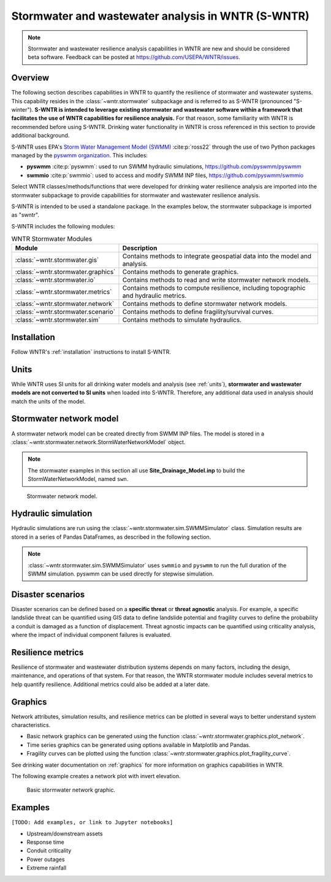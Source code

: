 
.. role:: red

.. raw:: latex

    \clearpage

.. doctest::
    :hide:

    >>> import matplotlib.pylab as plt
    >>> import wntr.stormwater as swntr
    >>> try:
    ...    swn = swntr.network.StormWaterNetworkModel('../examples/networks/Site_Drainage_Model.inp')
    ... except:
    ...    swn = swntr.network.StormWaterNetworkModel('examples/networks/Site_Drainage_Model.inp')
    >>> try:
    ...    backdrop_img = plt.imread('../figures/Site-Post.jpg')
    ... except:
    ...    backdrop_img = plt.imread('documentation/figures/Site-Post.jpg')

.. _stormwater:

Stormwater and wastewater analysis in WNTR (**S-WNTR**)
=======================================================


.. note:: 
   Stormwater and wastewater resilience analysis capabilities in WNTR are new
   and should be considered beta software. 
   Feedback can be posted at https://github.com/USEPA/WNTR/issues.

Overview 
--------

The following section describes capabilities in WNTR to 
quantify the resilience of stormwater and wastewater systems.  
This capability resides in the :class:`~wntr.stormwater` subpackage and 
is referred to as S-WNTR (pronounced "S-winter").
**S-WNTR is intended to 
leverage existing stormwater and wastewater software within a framework that 
facilitates the use of WNTR capabilities for resilience analysis.**
For that reason, some familiarity with WNTR is recommended before using S-WNTR.
Drinking water functionality in WNTR is cross referenced in 
this section to provide additional background.

S-WNTR uses EPA's `Storm Water Management Model (SWMM) <https://www.epa.gov/water-research/storm-water-management-model-swmm>`_ :cite:p:`ross22`
through the use of two Python packages managed by the `pyswmm organization <https://www.pyswmm.org>`_.
This includes: 

* **pyswmm** :cite:p:`pyswmm`: used to run SWMM hydraulic simulations, https://github.com/pyswmm/pyswmm
* **swmmio** :cite:p:`swmmio`: used to access and modify SWMM INP files, https://github.com/pyswmm/swmmio

Select WNTR classes/methods/functions that were developed for drinking water 
resilience analysis are imported into the stormwater subpackage to provide capabilities for 
stormwater and wastewater resilience analysis.

S-WNTR is intended to be used a standalone package.
In the examples below, the stormwater subpackage is imported as "swntr".

.. doctest::

    >>> import wntr.stormwater as swntr

S-WNTR includes the following modules:

.. _table-wntr-stormwater-modules:
.. table:: WNTR Stormwater Modules
   
   =================================================  =============================================================================================================================================================================================================================================================================
   Module                                             Description
   =================================================  =============================================================================================================================================================================================================================================================================
   :class:`~wntr.stormwater.gis`	                  Contains methods to integrate geospatial data into the model and analysis.
   :class:`~wntr.stormwater.graphics`                 Contains methods to generate graphics.
   :class:`~wntr.stormwater.io`	                      Contains methods to read and write stormwater network models.
   :class:`~wntr.stormwater.metrics`	              Contains methods to compute resilience, including topographic and hydraulic metrics.
   :class:`~wntr.stormwater.network`	              Contains methods to define stormwater network models.
   :class:`~wntr.stormwater.scenario`                 Contains methods to define fragility/survival curves.
   :class:`~wntr.stormwater.sim`		              Contains methods to simulate hydraulics.
   =================================================  =============================================================================================================================================================================================================================================================================

Installation
------------

Follow WNTR's :ref:`installation` instructions to install S-WNTR.

Units
-----

While WNTR uses SI units for all drinking water models and analysis (see :ref:`units`), 
**stormwater and wastewater models are not converted to SI units** when loaded into S-WNTR.
Therefore, any additional data used in analysis should match the units of the model.

.. dropdown:: **SWMM unit conventions**
	
	For reference, :numref:`table-swmm-units` includes SWMM unit conventions :cite:p:`ross22`.  

	.. _table-swmm-units:
	.. csv-table:: SWMM INP File Unit Conventions
	   :file: tables/swmm_units.csv
	   :widths: 30, 30, 30
	   :header-rows: 1
   

Stormwater network model
------------------------

A stormwater network model can be created directly from SWMM INP files. 
The model is stored in a
:class:`~wntr.stormwater.network.StormWaterNetworkModel` object.  

.. doctest::
	
    >>> swn = swntr.network.StormWaterNetworkModel('networks/Site_Drainage_Model.inp') # doctest: +SKIP

.. note::
    The stormwater examples in this section all use **Site_Drainage_Model.inp**
    to build the StormWaterNetworkModel, named ``swn``.

.. doctest::
    :hide:

    >>> fig, ax = plt.subplots()
    >>> f = ax.imshow(backdrop_img[::-1], origin='lower', alpha=0.5)
    >>> f = ax.set_xlim(0, 1423)
    >>> f = ax.set_ylim(0, 1475)
    >>> f = swntr.graphics.plot_network(swn, link_labels=True, ax=ax)
    >>> plt.tight_layout()
    >>> plt.savefig('plot_Site_Drainage_Model.png', dpi=300)
	
.. _fig-swmm-network:
.. figure:: figures/plot_Site_Drainage_Model.png
   :width: 640
   :alt: Network
   
   Stormwater network model.

.. dropdown:: **Model attributes**
	
	The StormWaterNetworkModel includes the following DataFrames which store model attributes 
	(and correspond to sections of SWMM INP files).

	* ``swn.junctions``
	* ``swn.outfalls``
	* ``swn.storage``
	* ``swn.conduits``
	* ``swn.weirs``
	* ``swn.orifices``
	* ``swn.pumps``
	* ``swn.controls``
	* ``swn.subcatchments``
	* ``swn.raingages``
	* ``swn.options``
	* ``swn.report``

	A full list of SWMM INP file sections that are supported by S-WNTR are stored in ``swn.section_names``.
		
	Model attributes are stored in Pandas DataFrames or Series.
	For example, ``swn.junctions`` contains the following information:

	.. doctest::
		
		>>> swn.junctions # doctest: +SKIP
			  InvertElev  MaxDepth  InitDepth  SurchargeDepth  PondedArea
		Name
		J1        4973.0         0          0               0           0
		J2        4969.0         0          0               0           0
		J3        4973.0         0          0               0           0
		J4        4971.0         0          0               0           0
		J5        4969.8         0          0               0           0
		J6        4969.0         0          0               0           0
		J7        4971.5         0          0               0           0
		J8        4966.5         0          0               0           0
		J9        4964.8         0          0               0           0
		J10       4963.8         0          0               0           0
		J11       4963.0         0          0               0           0


	The DataFrames and Series can be modified by the use and the   
	updated model is used in hydraulic simulation and analysis.

	The StormWaterNetworkModel object also includes methods to return a list of 
	junction names, conduits names, etc. 

	.. doctest::
		
		>>> swn.conduit_name_list
		['C1', 'C2', 'C3', 'C4', 'C5', 'C6', 'C7', 'C8', 'C9', 'C10', 'C11']
		
	.. note:: 
	   :class:`~wntr.stormwater.network.StormWaterNetworkModel` uses ``swmmio.Model`` to 
	   read and write the SWMM INP file. 
	   swimmio stores this information in Pandas and GeoPandas data formats.

.. dropdown:: **Model I/O**

	S-WNTR includes the following functions to read/write files and transform 
	the StormWaterNetworkModel to other data formats.
	This functionality builds on methods in swmmio.

	* :class:`~wntr.stormwater.io.read_inpfile`: Create a StormWaterNetworkModel object from a SWMM INP file 
	* :class:`~wntr.stormwater.io.write_inpfile`: Write a SWMM INP file from a StormWaterNetworkModel
	* :class:`~wntr.stormwater.io.to_graph`: Convert a StormWaterNetworkModel object into a NetworkX graph object
	* :class:`~wntr.stormwater.io.to_gis`: Convert a StormWaterNetworkModel object into a WaterNetworkGIS object
	* :class:`~wntr.stormwater.io.write_geojson`: Write GeoJSON files from a StormWaterNetworkModel

	Additional methods are available for reading hydraulic simulation results files.  
	See :ref:`stormwater_simulation` for more information.

	* :class:`~wntr.stormwater.io.read_outfile`: Read the SWMM binary output file into Pandas DataFrames
	* :class:`~wntr.stormwater.io.read_rptfile`: Read the SWMM summary report file into Pandas DataFrames

.. _stormwater_simulation:

Hydraulic simulation
--------------------

Hydraulic simulations are run using the 
:class:`~wntr.stormwater.sim.SWMMSimulator` class. Simulation results are stored in a series of 
Pandas DataFrames, as described in the following section.

.. doctest::
	
    >>> sim = swntr.sim.SWMMSimulator(swn) 
    >>> results = sim.run_sim()

.. note:: 
   :class:`~wntr.stormwater.sim.SWMMSimulator` uses ``swmmio`` and ``pyswmm`` to run the full
   duration of the SWMM simulation. pyswmm can be used directly for stepwise simulation.

.. dropdown:: **Overland flow**
	
	Overland flow is an important aspect of resilience analysis for stormwater and wastewater systems. 
	While SWMM quantifies ponded volume and flooding loss, which account for flood impacts 
	at the discharge node, SWMM does not support 2D overland flow.  
	Open source and commercial software tools like GisToSWMM5 :cite:p:`niemi2019automated` 
	and PCSWMM :cite:p:`pcswmm` are able to generate 2D overland 
	meshes that can be stored in SWMM INP files and run using SWMM.

	To include overland flow in S-WNTR, 
	the user should first modify their INP file to include 2D overland conduits.

.. dropdown:: **Simulation results**

	Simulation results are stored in a 
	:class:`~wntr.stormwater.sim.ResultsObject`. 
	Results include a full timeseries of attributes for 
	nodes, links, and subcatchments. 
	Each attribute is stored in a Pandas DataFrame.
	See drinking water documentation on :ref:`simulation_results` for more information on the format of simulation results in WNTR.

	In addition to returning a solution summary from ``run_sim``, simulation results can 
	be extracted from a SWMM binary output file using the function :class:`~wntr.stormwater.io.read_outfile`.

	Node results include the following attributes for junctions, outfall, and storage nodes:

	* Invert depth
	* Hydraulic head
	* Ponded volume
	* Lateral inflow
	* Total inflow
	* Flooding loss
	* Pollution concentration

	Link results include the following attributes for conduits, weirs, orifices, and pumps:

	* Flow rate
	* Flow depth
	* Flow velocity
	* Capacity
	* Pollution concentration

	Subcatchment results include the following attributes:

	* Rainfall
	* Snow depth
	* Evaporation loss
	* Infill loss
	* Runoff rate
	* Groundwater outflow rate
	* Groundwater table elevation
	* Soil moisture
	* Pollution concentration

	The following example lists node attributes (Note that attribute names use all caps with an underscore between words)

	.. doctest::
		
		>>> print(results.node.keys())
		dict_keys(['INVERT_DEPTH', 'HYDRAULIC_HEAD', 'PONDED_VOLUME', 'LATERAL_INFLOW', 'TOTAL_INFLOW', 'FLOODING_LOSSES', 'POLLUT_CONC_0'])

	The following example extracts the 'C0' conduit capacity from simulation results.

	.. doctest::
		
		>>> conduit_capacity = results.link['CAPACITY'].loc[:, 'C0'] # doctest: +SKIP

.. dropdown:: **Solution summary**
	
	When calling ``run_sim``, the user has the option of returning full simulation results or a solution summary.  
	The solution summary contains information in the SWMM report file, stored as a dictionary of DataFrames.

	In addition to returning a solution summary from ``run_sim``, the solution summary can 
	be extracted from a SWMM report file using the function :class:`~wntr.stormwater.io.read_rptfile`.

	The solution summary includes the following information:

	* Node depth summary
	* Node inflow summary
	* Node flooding summary
	* Link flow summary
	* Subcatchment runoff summary
	* Subcatchment washoff summary


Disaster scenarios
------------------
Disaster scenarios can be defined based on a **specific threat**
or **threat agnostic** analysis.
For example, a specific landslide threat can be quantified using 
GIS data to define landslide potential and fragility curves
to define the probability a conduit is damaged as a function of displacement.
Threat agnostic impacts can be quantified using criticality analysis, 
where the impact of individual component failures is evaluated.

.. dropdown:: **Model updates**
		
	To model disaster scenarios, attributes and controls in the 
	:class:`~wntr.stormwater.network.StormWaterNetworkModel` are modified to 
	reflect the damage state. 
	Several damage scenarios can be used to quantify resilience of the 
	stormwater/wastewater systems, this includes:

	* **Long term power outages**: Power outages impact pumps and lift stations. 
	  The method :class:`~wntr.stormwater.network.StormWaterNetworkModel.add_pump_outage_control` 
	  adds a control to the model which turns a pump off and on at user specified start and end times, respectively.
	  By default, the control priority is set to 4 (highest) to override other controls.  
	  
	  .. doctest::
		
		  >>> start_time = 4.5 # hours
		  >>> end_time = 12 # hours
		  >>> swn.add_pump_outage_control('PUMP1', start_time, end_time)
		  
	  Note that controls can be viewed and modified using ``swn.controls`` which stores controls as 
	  a Pandas Series of lists (one entry per control line).  

	  .. doctest::
	  
		  >>> print(swn.controls['PUMP1_power_outage'])
		  ['IF SIMULATION TIME > 4.5', 'AND SIMULATION TIME < 12', 'THEN PUMP PUMP1 status = OFF', 'ELSE PUMP PUMP1 status = ON', 'PRIORITY 4']

	* **Conduit blockage or collapse**: Conduit blockage or collapse impacts the flowrate at the conduit.  
	  The flowrate in a conduit can be constrained by reducing the ``MaxFlow``, as shown below.
	  Note that a value of 0 means that the flowrate is unconstrained (no upper bound).

	  .. doctest::
		
		  >>> swn.conduits.loc['C1', "MaxFlow"] = 0.0001

	* **Extreme rainfall events**: Increased runoff impacts combined stormwater/wastewater systems.
	  ``[TODO: Add additional discription and example code]``

	See :ref:`stormwater_examples` below.

.. dropdown:: **Geospatial capabilities**
	
	Site and hazard specific GIS data can be used to define disaster scenarios by 
	through the use of geospatial capabilities which allow the user to identify 
	components which intersect areas impacted by a disruptive events. 
	Furthermore, GIS data can be used to characterize community impact based on the 
	location of critical facilities and vulnerable populations.

	Example GIS data that can help inform disaster scenarios includes:

	* Hazard maps
	* Elevation data
	* Census data
	* Social vulnerability data
	* Location of critical facilities and emergency services

	S-WNTR includes a :class:`~wntr.stormwater.gis` module which 
	facilitates the use of GIS data in geospatial operations, like 
	:class:`~wntr.stormwater.gis.snap` and :class:`~wntr.stormwater.gis.intersect`.

	The :class:`~wntr.stormwater.network.StormWaterNetworkModel` can be converted into a 
	:class:`~wntr.stormwater.gis.WaterNetworkGIS` object, as shown below.

	.. doctest::
		
		>>> swn_gis = swn.to_gis()

	The user can also write geojson files, using the function :class:`~wntr.stormwater.io.write_geojson`.

	See drinking water documentation on :ref:`geospatial` for more information.

.. dropdown:: **Fragility curves**
	
	Fragility curves are used within disaster scenarios to define the probability that a
	component fails for a specific environmental change.  For example, fragility curves can define the 
	probability of conduit collapse as a function of peak ground acceleration from an earthquake, or the 
	probability of damage to a pump station as a function of flood stage.

	:numref:`fig-fragility2` illustrates the fragility curve as a function of peak ground acceleration.  
	For example, if the peak ground acceleration is 0.3 at 
	a specific pipe, the probability of exceeding a Major damage state is 0.16 and the probability
	of exceeding the Minor damage state is 0.80.  

	.. _fig-fragility2:
	.. figure:: figures/fragility_curve.png
	   :width: 640
	   :alt: Fragility curve

	   Example fragility curve.
	   
	See drinking water documentation on :ref:`fragility_curves` for more information.

.. dropdown:: **Criticality analysis**
	
	In cases where a specific disaster scenario is not included in the analysis, 
	a series of simulations can be used to perform N-k contingency analysis, 
	where N is the number of elements and k elements fail.
	N-1 contingency analysis is commonly called criticality analysis :cite:p:`wawc06`
	and uses a series of simulations to impart damage to one component at a time.
	In stormwater and wastewater systems, the analysis can include the following:

	* Conduit criticality
	* Pump criticality

	See drinking water documentation on :ref:`criticality` for more information.

Resilience metrics
------------------

Resilience of stormwater and wastewater distribution systems depends on many factors, including the 
design, maintenance, and operations of that system. For that reason, the WNTR stormwater module 
includes several metrics to help quantify resilience.  
Additional metrics could also be added at a later date.

.. dropdown:: **Topographic metrics**
		
	Topographic metrics, based on graph theory, can be used to assess the connectivity 
	of stormwater and wastewater systems. Many metrics can be computed directly using NetworkX.
	See drinking water documentation on :ref:`topographic_metrics` for more information.

	The StormWaterNetworkModel can be converted to a NetworkX graph as shown below:

	.. doctest::
		
		>>> G = swn.to_graph()

	.. note:: 
	   The :class:`~wntr.stormwater.network.StormWaterNetworkModel.to_graph` method uses ``swmmio.Model`` to 
	   create the NetworkX graph object.  The WNTR methods includes additional options to add node and link weight, and 
	   modify the direction of links according to the sign of the link weight (generally flow direction).

	The graph can be used in NetworkX functions to compute network topographic metrics. 
	Example topographic metrics include:

	* Node degree
	* Betweenness centrality
	* Shortest path length
	* Segmentation groups 

	The following example uses NetworkX to compute node degree:

	.. doctest::
		
		>>> import networkx as nx
		
		>>> G = swn.to_graph()
		>>> node_degree = nx.degree(G)

.. dropdown:: **Travel paths**
	
	Since stormwater and wastewater systems typically operate in a unidirectional mode (flow in one direction), 
	it is possible to identify assets that are upstream and downstream from other assets.  This calculation helps identify 
	travel time along flow paths and capacity limitations along those paths.

	``[TODO: Add example]``

.. dropdown:: **Response time**
	
	Response time quantifies the amount of time before a backup impacts an upstream node.
	Response time is a function of the travel path, available capacity, and upstream loads.

	``[TODO: Add example]``


Graphics
--------

Network attributes, simulation results, and resilience metrics can be plotted in several 
ways to better understand system characteristics.  

* Basic network graphics can be generated using the function :class:`~wntr.stormwater.graphics.plot_network`.  
* Time series graphics can be generated using options available in Matplotlib and Pandas.
* Fragility curves can be plotted using the function :class:`~wntr.stormwater.graphics.plot_fragility_curve`.  

See drinking water documentation on :ref:`graphics` for more information on graphics capabilities in WNTR.

The following example creates a network plot with invert elevation.

.. doctest::
    :hide:
    
    >>> fig = plt.figure()
    
.. doctest::
	
    >>> ax = swntr.graphics.plot_network(swn, node_attribute='InvertElev', 
    ...    node_colorbar_label='Invert Elevation')

.. doctest::
    :hide:

    >>> plt.tight_layout()
    >>> plt.savefig('plot_basic_stormwater_network.png', dpi=300)
    
.. _fig-network-2:
.. figure:: figures/plot_basic_stormwater_network.png
   :width: 640
   :alt: Network
   
   Basic stormwater network graphic.

.. _stormwater_examples:

Examples
--------

``[TODO: Add examples, or link to Jupyter notebooks]``

* Upstream/downstream assets
* Response time
* Conduit criticality
* Power outages
* Extreme rainfall
